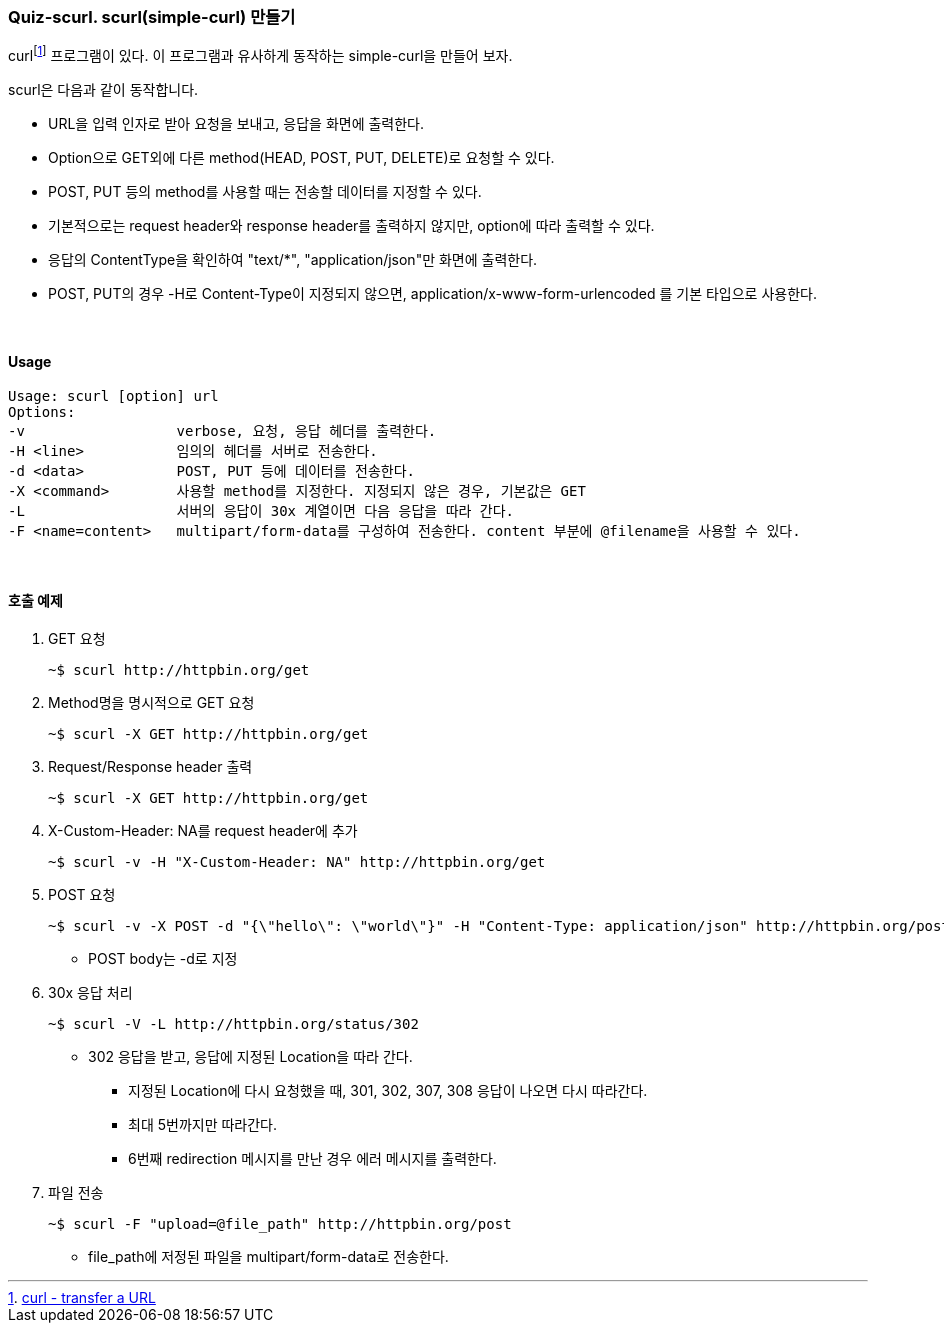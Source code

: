 === Quiz-scurl. scurl(simple-curl) 만들기

curlfootnote:[https://curl.se/[curl - transfer a URL]] 프로그램이 있다. 이 프로그램과 유사하게 동작하는 simple-curl을 만들어 보자.

scurl은 다음과 같이 동작합니다.

* URL을 입력 인자로 받아 요청을 보내고, 응답을 화면에 출력한다.

* Option으로 GET외에 다른 method(HEAD, POST, PUT, DELETE)로 요청할 수 있다.

* POST, PUT 등의 method를 사용할 때는 전송할 데이터를 지정할 수 있다.

* 기본적으로는 request header와 response header를 출력하지 않지만, option에 따라 출력할 수 있다.

* 응답의 ContentType을 확인하여 "text/*", "application/json"만 화면에 출력한다.

* POST, PUT의 경우 -H로 Content-Type이 지정되지 않으면, application/x-www-form-urlencoded 를 기본 타입으로 사용한다.

{empty} + 

==== Usage

[source,console]
----
Usage: scurl [option] url
Options:
-v                  verbose, 요청, 응답 헤더를 출력한다.
-H <line>           임의의 헤더를 서버로 전송한다.
-d <data>           POST, PUT 등에 데이터를 전송한다.
-X <command>        사용할 method를 지정한다. 지정되지 않은 경우, 기본값은 GET
-L                  서버의 응답이 30x 계열이면 다음 응답을 따라 간다.
-F <name=content>   multipart/form-data를 구성하여 전송한다. content 부분에 @filename을 사용할 수 있다.
----

{empty} +

==== 호출 예제 

1. GET 요청
+
[source,console]
----
~$ scurl http://httpbin.org/get
----
+
2. Method명을 명시적으로 GET 요청
+
[source,console]
----
~$ scurl -X GET http://httpbin.org/get
----
+
3. Request/Response header 출력
+
[source,console]
----
~$ scurl -X GET http://httpbin.org/get
----
+
4. X-Custom-Header: NA를 request header에 추가
+
[soruce,console]
----
~$ scurl -v -H "X-Custom-Header: NA" http://httpbin.org/get
----
+
5. POST 요청
+
--
[source,console] 
----
~$ scurl -v -X POST -d "{\"hello\": \"world\"}" -H "Content-Type: application/json" http://httpbin.org/post
----
* POST body는 -d로 지정
--
+
6. 30x 응답 처리
+
--
[source, console]
----
~$ scurl -V -L http://httpbin.org/status/302
----
* 302 응답을 받고, 응답에 지정된 Location을 따라 간다.
** 지정된 Location에 다시 요청했을 때, 301, 302, 307, 308 응답이 나오면 다시 따라간다.
** 최대 5번까지만 따라간다.
** 6번째 redirection 메시지를 만난 경우 에러 메시지를 출력한다.
--
+
7. 파일 전송
+
--
[source,console]
----
~$ scurl -F "upload=@file_path" http://httpbin.org/post
----
* file_path에 저정된 파일을 multipart/form-data로 전송한다.
--
+

